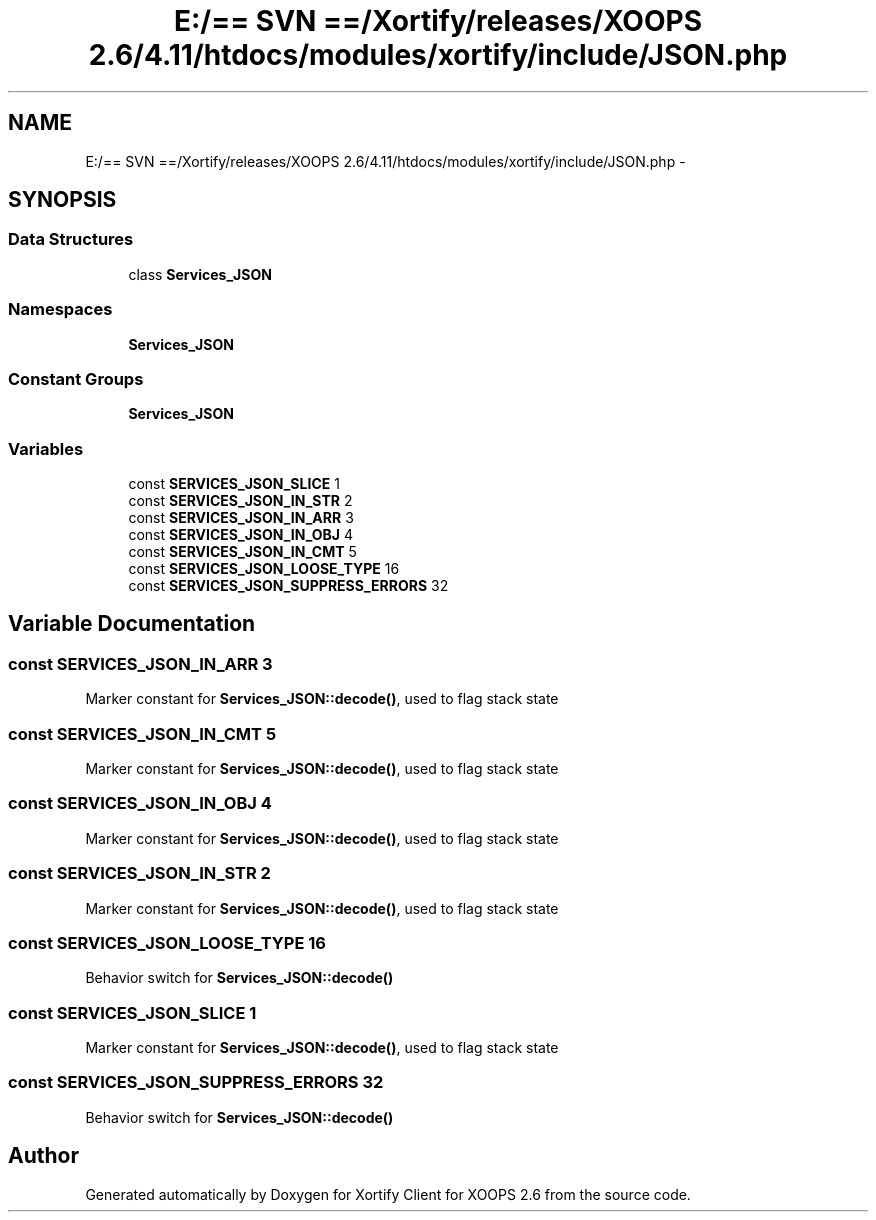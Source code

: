 .TH "E:/== SVN ==/Xortify/releases/XOOPS 2.6/4.11/htdocs/modules/xortify/include/JSON.php" 3 "Fri Jul 26 2013" "Version 4.11" "Xortify Client for XOOPS 2.6" \" -*- nroff -*-
.ad l
.nh
.SH NAME
E:/== SVN ==/Xortify/releases/XOOPS 2.6/4.11/htdocs/modules/xortify/include/JSON.php \- 
.SH SYNOPSIS
.br
.PP
.SS "Data Structures"

.in +1c
.ti -1c
.RI "class \fBServices_JSON\fP"
.br
.in -1c
.SS "Namespaces"

.in +1c
.ti -1c
.RI "\fBServices_JSON\fP"
.br
.in -1c
.SS "Constant Groups"

.in +1c
.ti -1c
.RI "\fBServices_JSON\fP"
.br
.in -1c
.SS "Variables"

.in +1c
.ti -1c
.RI "const \fBSERVICES_JSON_SLICE\fP 1"
.br
.ti -1c
.RI "const \fBSERVICES_JSON_IN_STR\fP 2"
.br
.ti -1c
.RI "const \fBSERVICES_JSON_IN_ARR\fP 3"
.br
.ti -1c
.RI "const \fBSERVICES_JSON_IN_OBJ\fP 4"
.br
.ti -1c
.RI "const \fBSERVICES_JSON_IN_CMT\fP 5"
.br
.ti -1c
.RI "const \fBSERVICES_JSON_LOOSE_TYPE\fP 16"
.br
.ti -1c
.RI "const \fBSERVICES_JSON_SUPPRESS_ERRORS\fP 32"
.br
.in -1c
.SH "Variable Documentation"
.PP 
.SS "const SERVICES_JSON_IN_ARR 3"
Marker constant for \fBServices_JSON::decode()\fP, used to flag stack state 
.SS "const SERVICES_JSON_IN_CMT 5"
Marker constant for \fBServices_JSON::decode()\fP, used to flag stack state 
.SS "const SERVICES_JSON_IN_OBJ 4"
Marker constant for \fBServices_JSON::decode()\fP, used to flag stack state 
.SS "const SERVICES_JSON_IN_STR 2"
Marker constant for \fBServices_JSON::decode()\fP, used to flag stack state 
.SS "const SERVICES_JSON_LOOSE_TYPE 16"
Behavior switch for \fBServices_JSON::decode()\fP 
.SS "const SERVICES_JSON_SLICE 1"
Marker constant for \fBServices_JSON::decode()\fP, used to flag stack state 
.SS "const SERVICES_JSON_SUPPRESS_ERRORS 32"
Behavior switch for \fBServices_JSON::decode()\fP 
.SH "Author"
.PP 
Generated automatically by Doxygen for Xortify Client for XOOPS 2\&.6 from the source code\&.
